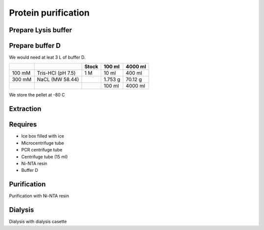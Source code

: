 Protein purification
====================

Prepare Lysis buffer
--------------------

Prepare buffer D 
----------------
We would need at leat 3 L of buffer D. 

+----------+------------------------+-------+----------+----------+
|          |                        | Stock | 100 ml   | 4000 ml  |
+==========+========================+=======+==========+==========+
| 100 mM   | Tris-HCl (pH 7.5)      | 1 M   | 10 ml    | 400 ml   |
+----------+------------------------+-------+----------+----------+
| 300 mM   | NaCL (MW 58.44)        |       | 1.753 g  | 70.12 g  |
+----------+------------------------+-------+----------+----------+
|          |                        |       | 100 ml   | 4000 ml  |     
+----------+------------------------+-------+----------+----------+

We store the pellet at -80 C 

Extraction
----------

Requires
--------
* Ice box filled with ice
* Microcentrifuge tube
* PCR centrifuge tube
* Centrifuge tube (15 ml)
* Ni-NTA resin 
* Buffer D 

Purification
------------
Purification with Ni-NTA resin


Dialysis
--------
Dialysis with dialysis casette
